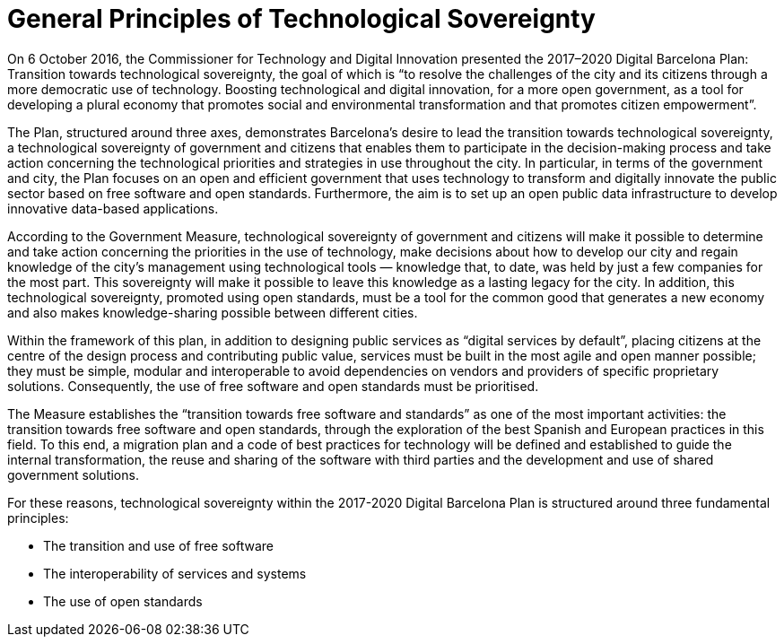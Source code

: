 = General Principles of Technological Sovereignty

On 6 October 2016, the Commissioner for Technology and Digital Innovation presented the 2017–2020 Digital Barcelona Plan: Transition towards technological sovereignty, the goal of which is “to resolve the challenges of the city and its citizens through a more democratic use of technology.
Boosting technological and digital innovation, for a more open government, as a tool for developing a plural economy that promotes social and environmental transformation and that promotes citizen empowerment”.

The Plan, structured around three axes, demonstrates Barcelona's desire to lead the transition towards technological sovereignty, a technological sovereignty of government and citizens that enables them to participate in the decision-making process and take action concerning the technological priorities and strategies in use throughout the city.
In particular, in terms of the government and city, the Plan focuses on an open and efficient government that uses technology to transform and digitally innovate the public sector based on free software and open standards.
Furthermore, the aim is to set up an open public data infrastructure to develop innovative data-based applications.

According to the Government Measure, technological sovereignty of government and citizens will make it possible to determine and take action concerning the priorities in the use of technology, make decisions about how to develop our city and regain knowledge of the city's management using technological tools — knowledge that, to date, was held by just a few companies for the most part.
This sovereignty will make it possible to leave this knowledge as a lasting legacy for the city.
In addition, this technological sovereignty, promoted using open standards, must be a tool for the common good that generates a new economy and also makes knowledge-sharing possible between different cities.

Within the framework of this plan, in addition to designing public services as “digital services by default”, placing citizens at the centre of the design process and contributing public value, services must be built in the most agile and open manner possible; they must be simple, modular and interoperable to avoid dependencies on vendors and providers of specific proprietary solutions.
Consequently, the use of free software and open standards must be prioritised.

The Measure establishes the “transition towards free software and standards” as one of the most important activities: the transition towards free software and open standards, through the exploration of the best Spanish and European practices in this field.
To this end, a migration plan and a code of best practices for technology will be defined and established to guide the internal transformation, the reuse and sharing of the software with third parties and the development and use of shared government solutions.

For these reasons, technological sovereignty within the 2017-2020 Digital Barcelona Plan is structured around three fundamental principles:

* The transition and use of free software
* The interoperability of services and systems
* The use of open standards
